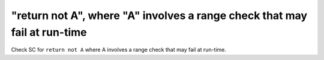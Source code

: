 "return not A", where "A" involves a range check that may fail at run-time
========================================================================

Check SC for ``return not A`` where A involves a range check that
may fail at run-time.
